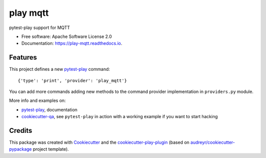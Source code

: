 =========
play mqtt
=========


.. image:: https://img.shields.io/pypi/v/play_mqtt.svg
        :target: https://pypi.python.org/pypi/play_mqtt

.. image:: https://img.shields.io/travis/tierratelematics/play_mqtt.svg
        :target: https://travis-ci.org/tierratelematics/play_mqtt

.. image:: https://readthedocs.org/projects/play-mqtt/badge/?version=latest
        :target: https://play-mqtt.readthedocs.io/en/latest/?badge=latest
        :alt: Documentation Status

.. image:: https://pyup.io/repos/github/tierratelematics/play_mqtt/shield.svg
     :target: https://pyup.io/repos/github/tierratelematics/play_mqtt/
     :alt: Updates


pytest-play support for MQTT


* Free software: Apache Software License 2.0
* Documentation: https://play-mqtt.readthedocs.io.


Features
--------


This project defines a new pytest-play_ command:

::

    {'type': 'print', 'provider': 'play_mqtt'}

You can add more commands adding new methods to the command provider implementation in ``providers.py`` module.

More info and examples on:

* pytest-play_, documentation
* cookiecutter-qa_, see ``pytest-play`` in action with a working example if you want to start hacking

Credits
---------

This package was created with Cookiecutter_ and the cookiecutter-play-plugin_ (based on `audreyr/cookiecutter-pypackage`_ project template).

.. _Cookiecutter: https://github.com/audreyr/cookiecutter
.. _`audreyr/cookiecutter-pypackage`: https://github.com/audreyr/cookiecutter-pypackage
.. _`cookiecutter-play-plugin`: https://github.com/tierratelematics/cookiecutter-play-plugin
.. _pytest-play: https://github.com/tierratelematics/pytest-play
.. _cookiecutter-qa: https://github.com/tierratelematics/cookiecutter-qa

